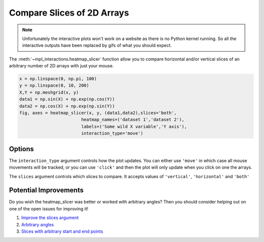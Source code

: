 ===========================
Compare Slices of 2D Arrays
===========================

.. note:: 
    Unfortunately the interactive plots won't work on a website as there is no Python kernel
    running. So all the interactive outputs have been replaced by gifs of what you should expect.

The :meth:`~mpl_interactions.heatmap_slicer` function allow you to compare horizontal and/or vertical
slices of an arbitrary number of 2D arrays with just your mouse.

.. code-block:: python

    x = np.linspace(0, np.pi, 100)
    y = np.linspace(0, 10, 200)
    X,Y = np.meshgrid(x, y)
    data1 = np.sin(X) + np.exp(np.cos(Y))
    data2 = np.cos(X) + np.exp(np.sin(Y))
    fig, axes = heatmap_slicer(x, y, (data1,data2),slices='both',
                            heatmap_names=('dataset 1','dataset 2'),
                            labels=('Some wild X variable','Y axis'),
                            interaction_type='move')

.. image:: interactive-plot-images/heatmap-slicer-move.gif

Options
^^^^^^^

The ``interaction_type`` argument controls how the plot updates. You can either use
``'move'`` in which case all mouse movements will be tracked, or you can use ``'click'``
and then the plot will only update when you click on one the arrays.

The ``slices`` argument controls which slices to compare. It accepts values of ``'vertical'``, ``'horizontal'`` and ``'both'``

Potential Improvements
^^^^^^^^^^^^^^^^^^^^^^

Do you wish the heatmap_slicer was better or worked with arbitrary angles? Then you should consider helping out
on one of the open issues for improving it!

1. `Improve the slices argument <https://github.com/ianhi/mpl-interactions/issues/57>`_
2. `Arbitrary angles <https://github.com/ianhi/mpl-interactions/issues/29>`_
3. `Slices with arbitrary start and end points <https://github.com/ianhi/mpl-interactions/issues/33>`_